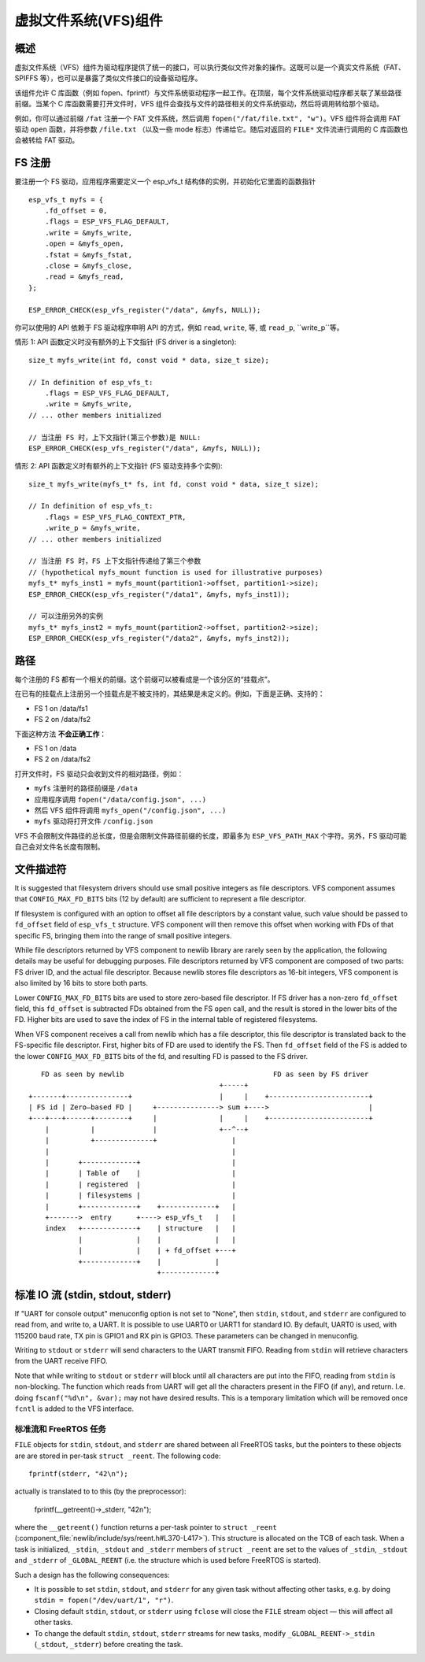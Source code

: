虚拟文件系统(VFS)组件
============================

概述
--------

虚拟文件系统（VFS）组件为驱动程序提供了统一的接口，可以执行类似文件对象的操作。这既可以是一个真实文件系统（FAT、SPIFFS 等），也可以是暴露了类似文件接口的设备驱动程序。

该组件允许 C 库函数（例如 fopen、fprintf）与文件系统驱动程序一起工作。在顶层，每个文件系统驱动程序都关联了某些路径前缀。当某个 C 库函数需要打开文件时，VFS 组件会查找与文件的路径相关的文件系统驱动，然后将调用转给那个驱动。


例如，你可以通过前缀 ``/fat`` 注册一个 FAT 文件系统，然后调用 ``fopen("/fat/file.txt", "w")``。VFS 组件将会调用 FAT 驱动 ``open`` 函数，并将参数 ``/file.txt`` （以及一些 mode 标志）传递给它。随后对返回的 ``FILE*`` 文件流进行调用的 C 库函数也会被转给 FAT 驱动。

FS 注册
---------------

要注册一个 FS 驱动，应用程序需要定义一个 esp_vfs_t 结构体的实例，并初始化它里面的函数指针 ::

    esp_vfs_t myfs = {
        .fd_offset = 0,
        .flags = ESP_VFS_FLAG_DEFAULT,
        .write = &myfs_write,
        .open = &myfs_open,
        .fstat = &myfs_fstat,
        .close = &myfs_close,
        .read = &myfs_read,
    };

    ESP_ERROR_CHECK(esp_vfs_register("/data", &myfs, NULL));

你可以使用的 API 依赖于 FS 驱动程序申明 API 的方式，例如 ``read``, ``write``, 等, 或 ``read_p``, ``write_p``等。

情形 1: API 函数定义时没有额外的上下文指针 (FS driver is a singleton)::

    size_t myfs_write(int fd, const void * data, size_t size);

    // In definition of esp_vfs_t:
        .flags = ESP_VFS_FLAG_DEFAULT,
        .write = &myfs_write,
    // ... other members initialized
    
    // 当注册 FS 时，上下文指针(第三个参数)是 NULL:
    ESP_ERROR_CHECK(esp_vfs_register("/data", &myfs, NULL));

情形 2: API 函数定义时有额外的上下文指针 (FS 驱动支持多个实例)::

    size_t myfs_write(myfs_t* fs, int fd, const void * data, size_t size);

    // In definition of esp_vfs_t:
        .flags = ESP_VFS_FLAG_CONTEXT_PTR,
        .write_p = &myfs_write,
    // ... other members initialized
    
    // 当注册 FS 时，FS 上下文指针传递给了第三个参数
    // (hypothetical myfs_mount function is used for illustrative purposes)
    myfs_t* myfs_inst1 = myfs_mount(partition1->offset, partition1->size);
    ESP_ERROR_CHECK(esp_vfs_register("/data1", &myfs, myfs_inst1));

    // 可以注册另外的实例
    myfs_t* myfs_inst2 = myfs_mount(partition2->offset, partition2->size);
    ESP_ERROR_CHECK(esp_vfs_register("/data2", &myfs, myfs_inst2));

路径
-----

每个注册的 FS 都有一个相关的前缀。这个前缀可以被看成是一个该分区的“挂载点”。

在已有的挂载点上注册另一个挂载点是不被支持的，其结果是未定义的。例如，下面是正确、支持的：

- FS 1 on /data/fs1
- FS 2 on /data/fs2

下面这种方法 **不会正确工作**：

- FS 1 on /data
- FS 2 on /data/fs2

打开文件时，FS 驱动只会收到文件的相对路径，例如：

- ``myfs`` 注册时的路径前缀是 ``/data``
- 应用程序调用 ``fopen("/data/config.json", ...)``
- 然后 VFS 组件将调用 ``myfs_open("/config.json", ...)``
- ``myfs`` 驱动将打开文件 ``/config.json``

VFS 不会限制文件路径的总长度，但是会限制文件路径前缀的长度，即最多为 ``ESP_VFS_PATH_MAX`` 个字符。另外，FS 驱动可能自己会对文件名长度有限制。

文件描述符
----------------


It is suggested that filesystem drivers should use small positive integers as file descriptors. VFS component assumes that ``CONFIG_MAX_FD_BITS`` bits (12 by default) are sufficient to represent a file descriptor.

If filesystem is configured with an option to offset all file descriptors by a constant value, such value should be passed to ``fd_offset`` field of ``esp_vfs_t`` structure. VFS component will then remove this offset when working with FDs of that specific FS, bringing them into the range of small positive integers.

While file descriptors returned by VFS component to newlib library are rarely seen by the application, the following details may be useful for debugging purposes. File descriptors returned by VFS component are composed of two parts: FS driver ID, and the actual file descriptor. Because newlib stores file descriptors as 16-bit integers, VFS component is also limited by 16 bits to store both parts. 

Lower ``CONFIG_MAX_FD_BITS`` bits are used to store zero-based file descriptor. If FS driver has a non-zero ``fd_offset`` field, this ``fd_offset`` is subtracted FDs obtained from the FS ``open`` call, and the result is stored in the lower bits of the FD. Higher bits are used to save the index of FS in the internal table of registered filesystems.

When VFS component receives a call from newlib which has a file descriptor, this file descriptor is translated back to the FS-specific file descriptor. First, higher bits of FD are used to identify the FS. Then ``fd_offset`` field of the FS is added to the lower ``CONFIG_MAX_FD_BITS`` bits of the fd, and resulting FD is passed to the FS driver.

::

       FD as seen by newlib                                    FD as seen by FS driver
                                                  +-----+
    +-------+---------------+                     |     |    +------------------------+
    | FS id | Zero—based FD |     +---------------> sum +---->                        |
    +---+---+------+--------+     |               |     |    +------------------------+
        |          |              |               +--^--+
        |          +--------------+                  |
        |                                            |
        |       +-------------+                      |
        |       | Table of    |                      |
        |       | registered  |                      |
        |       | filesystems |                      |
        |       +-------------+    +-------------+   |
        +------->  entry      +----> esp_vfs_t   |   |
        index   +-------------+    | structure   |   |
                |             |    |             |   |
                |             |    | + fd_offset +---+
                +-------------+    |             |
                                   +-------------+


标准 IO 流 (stdin, stdout, stderr)
-------------------------------------------

If "UART for console output" menuconfig option is not set to "None", then ``stdin``, ``stdout``, and ``stderr`` are configured to read from, and write to, a UART. It is possible to use UART0 or UART1 for standard IO. By default, UART0 is used, with 115200 baud rate, TX pin is GPIO1 and RX pin is GPIO3. These parameters can be changed in menuconfig.

Writing to ``stdout`` or ``stderr`` will send characters to the UART transmit FIFO. Reading from ``stdin`` will retrieve characters from the UART receive FIFO.

Note that while writing to ``stdout`` or ``stderr`` will block until all characters are put into the FIFO, reading from ``stdin`` is non-blocking. The function which reads from UART will get all the characters present in the FIFO (if any), and return. I.e. doing ``fscanf("%d\n", &var);`` may not have desired results. This is a temporary limitation which will be removed once ``fcntl`` is added to the VFS interface.

标准流和 FreeRTOS 任务
^^^^^^^^^^^^^^^^^^^^^^^^^^^^^^^^^^^

``FILE`` objects for ``stdin``, ``stdout``, and ``stderr`` are shared between all FreeRTOS tasks, but the pointers to these objects are are stored in per-task ``struct _reent``. The following code::

    fprintf(stderr, "42\n");

actually is translated to to this (by the preprocessor):

    fprintf(__getreent()->_stderr, "42\n");

where the ``__getreent()`` function returns a per-task pointer to ``struct _reent`` (:component_file:`newlib/include/sys/reent.h#L370-L417>`). This structure is allocated on the TCB of each task. When a task is initialized, ``_stdin``, ``_stdout`` and ``_stderr`` members of ``struct _reent`` are set to the values of ``_stdin``, ``_stdout`` and ``_stderr`` of ``_GLOBAL_REENT`` (i.e. the structure which is used before FreeRTOS is started).

Such a design has the following consequences:

- It is possible to set ``stdin``, ``stdout``, and ``stderr`` for any given task without affecting other tasks, e.g. by doing ``stdin = fopen("/dev/uart/1", "r")``.
- Closing default ``stdin``, ``stdout``, or ``stderr`` using ``fclose`` will close the ``FILE`` stream object — this will affect all other tasks.
- To change the default ``stdin``, ``stdout``, ``stderr`` streams for new tasks, modify ``_GLOBAL_REENT->_stdin`` (``_stdout``, ``_stderr``) before creating the task.

